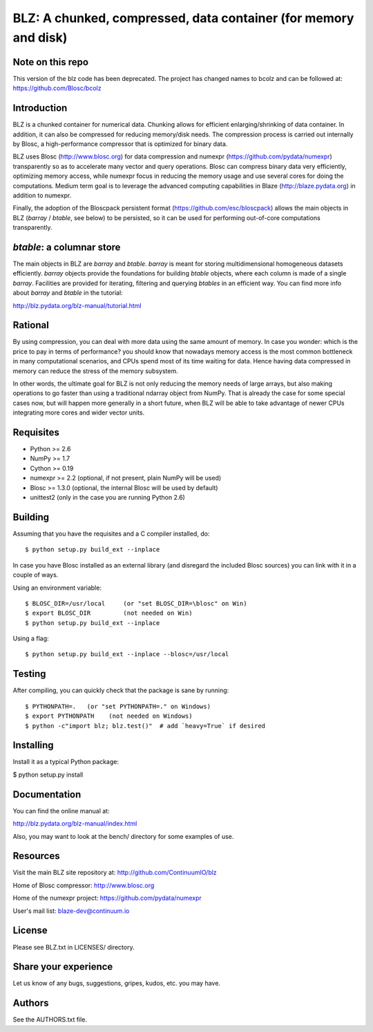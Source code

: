 BLZ: A chunked, compressed, data container (for memory and disk)
================================================================

Note on this repo
-----------------

This version of the blz code has been deprecated. The project has changed names to bcolz and can be followed at: https://github.com/Blosc/bcolz

Introduction
------------

BLZ is a chunked container for numerical data.  Chunking allows for
efficient enlarging/shrinking of data container.  In addition, it can
also be compressed for reducing memory/disk needs.  The compression
process is carried out internally by Blosc, a high-performance
compressor that is optimized for binary data.

BLZ uses Blosc (http://www.blosc.org) for data compression and numexpr
(https://github.com/pydata/numexpr) transparently so as to accelerate
many vector and query operations.  Blosc can compress binary data very
efficiently, optimizing memory access, while numexpr focus in reducing
the memory usage and use several cores for doing the computations.
Medium term goal is to leverage the advanced computing capabilities in
Blaze (http://blaze.pydata.org) in addition to numexpr.

Finally, the adoption of the Bloscpack persistent format
(https://github.com/esc/bloscpack) allows the main objects in BLZ
(`barray` / `btable`, see below) to be persisted, so it can be used
for performing out-of-core computations transparently.


`btable`: a columnar store
--------------------------

The main objects in BLZ are `barray` and `btable`.  `barray` is meant
for storing multidimensional homogeneous datasets efficiently.
`barray` objects provide the foundations for building `btable`
objects, where each column is made of a single `barray`.  Facilities
are provided for iterating, filtering and querying `btables` in an
efficient way.  You can find more info about `barray` and `btable` in
the tutorial:

http://blz.pydata.org/blz-manual/tutorial.html


Rational
--------

By using compression, you can deal with more data using the same
amount of memory.  In case you wonder: which is the price to pay in
terms of performance? you should know that nowadays memory access is
the most common bottleneck in many computational scenarios, and CPUs
spend most of its time waiting for data.  Hence having data compressed
in memory can reduce the stress of the memory subsystem.

In other words, the ultimate goal for BLZ is not only reducing the
memory needs of large arrays, but also making operations to go faster
than using a traditional ndarray object from NumPy.  That is already
the case for some special cases now, but will happen more generally in
a short future, when BLZ will be able to take advantage of newer
CPUs integrating more cores and wider vector units.


Requisites
----------

- Python >= 2.6
- NumPy >= 1.7
- Cython >= 0.19
- numexpr >= 2.2 (optional, if not present, plain NumPy will be used)
- Blosc >= 1.3.0 (optional, the internal Blosc will be used by default)
- unittest2 (only in the case you are running Python 2.6)


Building
--------

Assuming that you have the requisites and a C compiler installed, do::

    $ python setup.py build_ext --inplace

In case you have Blosc installed as an external library (and disregard
the included Blosc sources) you can link with it in a couple of ways.

Using an environment variable::

    $ BLOSC_DIR=/usr/local     (or "set BLOSC_DIR=\blosc" on Win)
    $ export BLOSC_DIR         (not needed on Win)
    $ python setup.py build_ext --inplace

Using a flag::

    $ python setup.py build_ext --inplace --blosc=/usr/local


Testing
-------

After compiling, you can quickly check that the package is sane by
running::

    $ PYTHONPATH=.   (or "set PYTHONPATH=." on Windows)
    $ export PYTHONPATH    (not needed on Windows)
    $ python -c"import blz; blz.test()"  # add `heavy=True` if desired


Installing
----------

Install it as a typical Python package:

$ python setup.py install


Documentation
-------------

You can find the online manual at:

http://blz.pydata.org/blz-manual/index.html

Also, you may want to look at the bench/ directory for some examples
of use.


Resources
---------

Visit the main BLZ site repository at:
http://github.com/ContinuumIO/blz

Home of Blosc compressor:
http://www.blosc.org

Home of the numexpr project:
https://github.com/pydata/numexpr

User's mail list:
blaze-dev@continuum.io


License
-------

Please see BLZ.txt in LICENSES/ directory.


Share your experience
---------------------

Let us know of any bugs, suggestions, gripes, kudos, etc. you may
have.


Authors
-------

See the AUTHORS.txt file.
